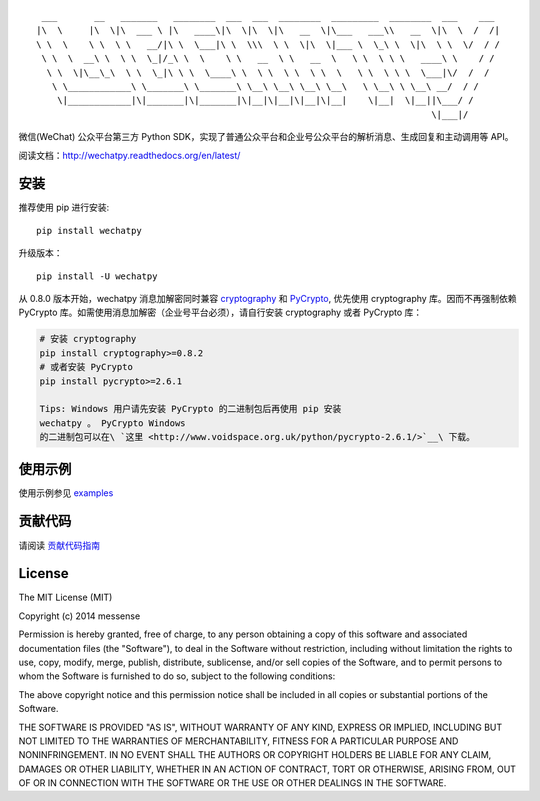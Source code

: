 ::

      ___       __   _______   ________  ___  ___  ________  _________  ________  ___    ___ 
     |\  \     |\  \|\  ___ \ |\   ____\|\  \|\  \|\   __  \|\___   ___\\   __  \|\  \  /  /|
     \ \  \    \ \  \ \   __/|\ \  \___|\ \  \\\  \ \  \|\  \|___ \  \_\ \  \|\  \ \  \/  / /
      \ \  \  __\ \  \ \  \_|/_\ \  \    \ \   __  \ \   __  \   \ \  \ \ \   ____\ \    / / 
       \ \  \|\__\_\  \ \  \_|\ \ \  \____\ \  \ \  \ \  \ \  \   \ \  \ \ \  \___|\/  /  /  
        \ \____________\ \_______\ \_______\ \__\ \__\ \__\ \__\   \ \__\ \ \__\ __/  / /    
         \|____________|\|_______|\|_______|\|__|\|__|\|__|\|__|    \|__|  \|__||\___/ /     
                                                                                \|___|/      

|PyPy Version| |Build Status| |Coverage Status| |Scrutinizer Code
Quality| |Supported Python versions|

微信(WeChat) 公众平台第三方 Python
SDK，实现了普通公众平台和企业号公众平台的解析消息、生成回复和主动调用等
API。

阅读文档：\ http://wechatpy.readthedocs.org/en/latest/

安装
----

推荐使用 pip 进行安装:

::

    pip install wechatpy

升级版本：

::

    pip install -U wechatpy

从 0.8.0 版本开始，wechatpy 消息加解密同时兼容
`cryptography <https://github.com/pyca/cryptography>`__ 和
`PyCrypto <https://github.com/dlitz/pycrypto>`__, 优先使用 cryptography
库。因而不再强制依赖 PyCrypto
库。如需使用消息加解密（企业号平台必须），请自行安装 cryptography 或者
PyCrypto 库：

.. code:: bash

    # 安装 cryptography
    pip install cryptography>=0.8.2
    # 或者安装 PyCrypto
    pip install pycrypto>=2.6.1

    Tips: Windows 用户请先安装 PyCrypto 的二进制包后再使用 pip 安装
    wechatpy 。 PyCrypto Windows
    的二进制包可以在\ `这里 <http://www.voidspace.org.uk/python/pycrypto-2.6.1/>`__\ 下载。

使用示例
--------

使用示例参见 `examples <examples/>`__

贡献代码
--------

请阅读 `贡献代码指南 <CONTRIBUTING.md>`__

License
-------

The MIT License (MIT)

Copyright (c) 2014 messense

Permission is hereby granted, free of charge, to any person obtaining a
copy of this software and associated documentation files (the
"Software"), to deal in the Software without restriction, including
without limitation the rights to use, copy, modify, merge, publish,
distribute, sublicense, and/or sell copies of the Software, and to
permit persons to whom the Software is furnished to do so, subject to
the following conditions:

The above copyright notice and this permission notice shall be included
in all copies or substantial portions of the Software.

THE SOFTWARE IS PROVIDED "AS IS", WITHOUT WARRANTY OF ANY KIND, EXPRESS
OR IMPLIED, INCLUDING BUT NOT LIMITED TO THE WARRANTIES OF
MERCHANTABILITY, FITNESS FOR A PARTICULAR PURPOSE AND NONINFRINGEMENT.
IN NO EVENT SHALL THE AUTHORS OR COPYRIGHT HOLDERS BE LIABLE FOR ANY
CLAIM, DAMAGES OR OTHER LIABILITY, WHETHER IN AN ACTION OF CONTRACT,
TORT OR OTHERWISE, ARISING FROM, OUT OF OR IN CONNECTION WITH THE
SOFTWARE OR THE USE OR OTHER DEALINGS IN THE SOFTWARE.

.. |PyPy Version| image:: http://img.shields.io/pypi/v/wechatpy.svg
   :target: https://pypi.python.org/pypi/wechatpy
.. |Build Status| image:: https://travis-ci.org/messense/wechatpy.svg?branch=master
   :target: https://travis-ci.org/messense/wechatpy
.. |Coverage Status| image:: https://coveralls.io/repos/messense/wechatpy/badge.png?branch=master
   :target: https://coveralls.io/r/messense/wechatpy?branch=master
.. |Scrutinizer Code Quality| image:: https://scrutinizer-ci.com/g/messense/wechatpy/badges/quality-score.png?b=master
   :target: https://scrutinizer-ci.com/g/messense/wechatpy/?branch=master
.. |Supported Python versions| image:: https://pypip.in/py_versions/wechatpy/badge.svg
   :target: https://pypi.python.org/pypi/wechatpy/


